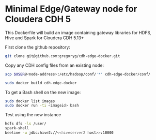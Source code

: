 * Minimal Edge/Gateway node for Cloudera CDH 5

This Dockerfile will build an image containing gateway libraries for HDFS, Hive and Spark
for Cloudera CDH 5.13+

First clone the github repository:
#+BEGIN_SRC sh
  git clone git@github.com:gregoryg/cdh-edge-docker.git
#+END_SRC

Copy any CDH config files from an existing node:
#+BEGIN_SRC sh
  scp $USER@<node-address>:/etc/hadoop/conf/'*' cdh-edge-docker/conf/
#+END_SRC

#+BEGIN_SRC sh
  sudo docker build cdh-edge-docker
#+END_SRC

To get a Bash shell on the new image:
#+BEGIN_SRC sh
  sudo docker list images
  sudo docker run -ti <imageid> bash
#+END_SRC

Test using the new instance
#+BEGIN_SRC sh
  hdfs dfs -ls /user/
  spark-shell
  beeline -u jdbc:hive2://<<hiveserver2 host>>:10000
#+END_SRC
